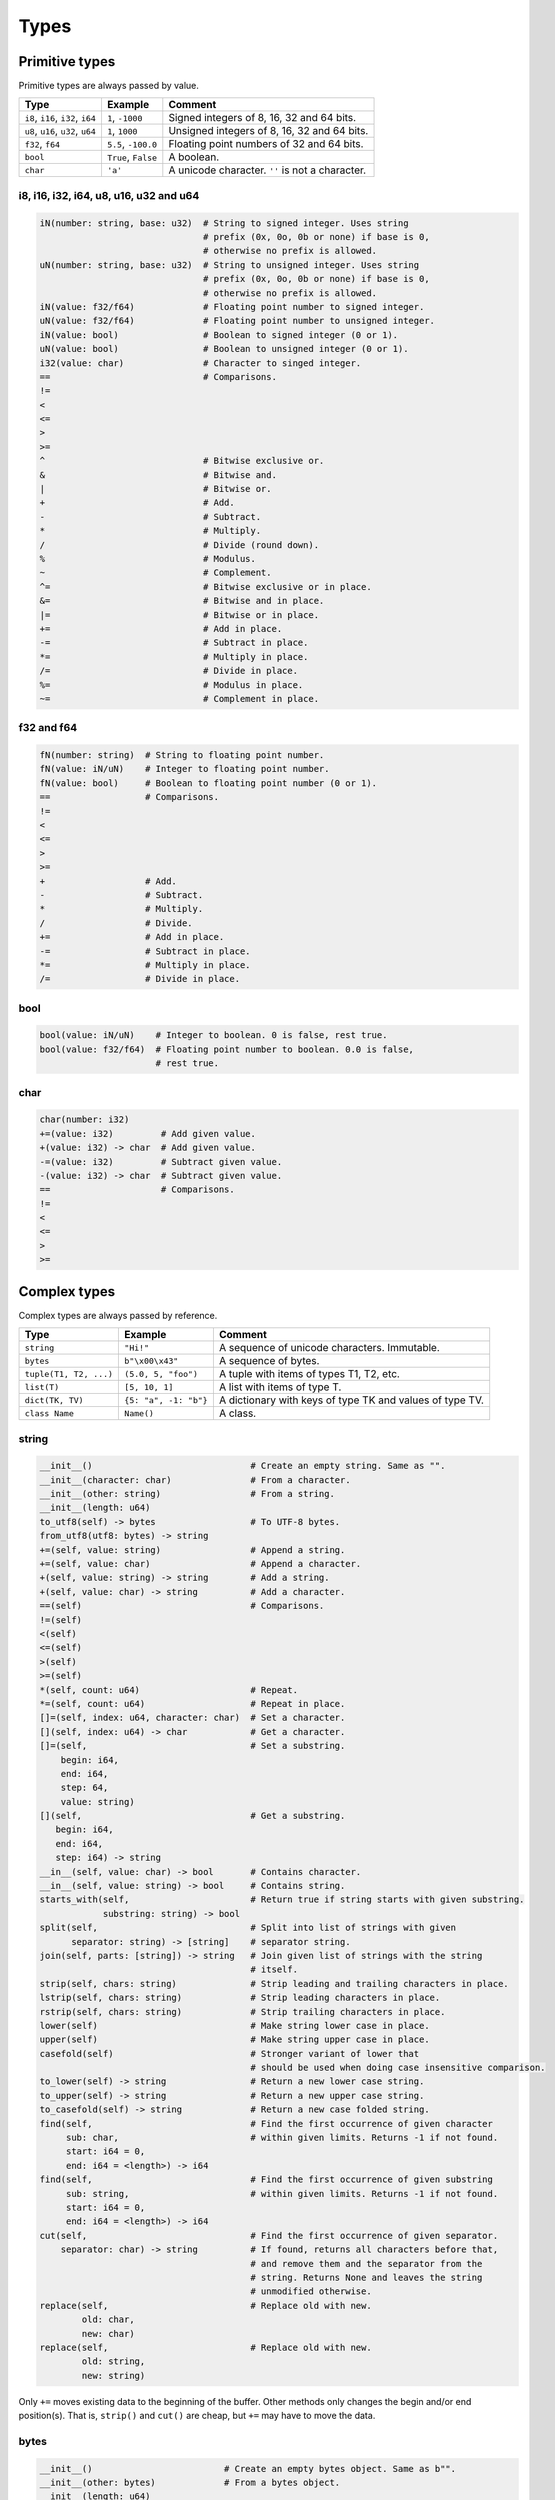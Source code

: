 Types
-----

Primitive types
^^^^^^^^^^^^^^^

Primitive types are always passed by value.

+-----------------------------------+-----------------------+----------------------------------------------------------+
| Type                              | Example               | Comment                                                  |
+===================================+=======================+==========================================================+
| ``i8``, ``i16``, ``i32``, ``i64`` | ``1``, ``-1000``      | Signed integers of 8, 16, 32 and 64 bits.                |
+-----------------------------------+-----------------------+----------------------------------------------------------+
| ``u8``, ``u16``, ``u32``, ``u64`` | ``1``, ``1000``       | Unsigned integers of 8, 16, 32 and 64 bits.              |
+-----------------------------------+-----------------------+----------------------------------------------------------+
| ``f32``, ``f64``                  | ``5.5``, ``-100.0``   | Floating point numbers of 32 and 64 bits.                |
+-----------------------------------+-----------------------+----------------------------------------------------------+
| ``bool``                          | ``True``, ``False``   | A boolean.                                               |
+-----------------------------------+-----------------------+----------------------------------------------------------+
| ``char``                          | ``'a'``               | A unicode character. ``''`` is not a character.          |
+-----------------------------------+-----------------------+----------------------------------------------------------+

i8, i16, i32, i64, u8, u16, u32 and u64
"""""""""""""""""""""""""""""""""""""""

.. code-block:: python

   iN(number: string, base: u32)  # String to signed integer. Uses string
                                  # prefix (0x, 0o, 0b or none) if base is 0,
                                  # otherwise no prefix is allowed.
   uN(number: string, base: u32)  # String to unsigned integer. Uses string
                                  # prefix (0x, 0o, 0b or none) if base is 0,
                                  # otherwise no prefix is allowed.
   iN(value: f32/f64)             # Floating point number to signed integer.
   uN(value: f32/f64)             # Floating point number to unsigned integer.
   iN(value: bool)                # Boolean to signed integer (0 or 1).
   uN(value: bool)                # Boolean to unsigned integer (0 or 1).
   i32(value: char)               # Character to singed integer.
   ==                             # Comparisons.
   !=
   <
   <=
   >
   >=
   ^                              # Bitwise exclusive or.
   &                              # Bitwise and.
   |                              # Bitwise or.
   +                              # Add.
   -                              # Subtract.
   *                              # Multiply.
   /                              # Divide (round down).
   %                              # Modulus.
   ~                              # Complement.
   ^=                             # Bitwise exclusive or in place.
   &=                             # Bitwise and in place.
   |=                             # Bitwise or in place.
   +=                             # Add in place.
   -=                             # Subtract in place.
   *=                             # Multiply in place.
   /=                             # Divide in place.
   %=                             # Modulus in place.
   ~=                             # Complement in place.

f32 and f64
"""""""""""

.. code-block:: python

   fN(number: string)  # String to floating point number.
   fN(value: iN/uN)    # Integer to floating point number.
   fN(value: bool)     # Boolean to floating point number (0 or 1).
   ==                  # Comparisons.
   !=
   <
   <=
   >
   >=
   +                   # Add.
   -                   # Subtract.
   *                   # Multiply.
   /                   # Divide.
   +=                  # Add in place.
   -=                  # Subtract in place.
   *=                  # Multiply in place.
   /=                  # Divide in place.

bool
""""

.. code-block:: python

   bool(value: iN/uN)    # Integer to boolean. 0 is false, rest true.
   bool(value: f32/f64)  # Floating point number to boolean. 0.0 is false,
                         # rest true.

char
""""

.. code-block:: python

   char(number: i32)
   +=(value: i32)         # Add given value.
   +(value: i32) -> char  # Add given value.
   -=(value: i32)         # Subtract given value.
   -(value: i32) -> char  # Subtract given value.
   ==                     # Comparisons.
   !=
   <
   <=
   >
   >=

Complex types
^^^^^^^^^^^^^

Complex types are always passed by reference.

+-----------------------------------+-----------------------+----------------------------------------------------------+
| Type                              | Example               | Comment                                                  |
+===================================+=======================+==========================================================+
| ``string``                        | ``"Hi!"``             | A sequence of unicode characters. Immutable.             |
+-----------------------------------+-----------------------+----------------------------------------------------------+
| ``bytes``                         | ``b"\x00\x43"``       | A sequence of bytes.                                     |
+-----------------------------------+-----------------------+----------------------------------------------------------+
| ``tuple(T1, T2, ...)``            | ``(5.0, 5, "foo")``   | A tuple with items of types T1, T2, etc.                 |
+-----------------------------------+-----------------------+----------------------------------------------------------+
| ``list(T)``                       | ``[5, 10, 1]``        | A list with items of type T.                             |
+-----------------------------------+-----------------------+----------------------------------------------------------+
| ``dict(TK, TV)``                  | ``{5: "a", -1: "b"}`` | A dictionary with keys of type TK and values of type TV. |
+-----------------------------------+-----------------------+----------------------------------------------------------+
| ``class Name``                    | ``Name()``            | A class.                                                 |
+-----------------------------------+-----------------------+----------------------------------------------------------+

string
""""""

.. code-block:: python

   __init__()                              # Create an empty string. Same as "".
   __init__(character: char)               # From a character.
   __init__(other: string)                 # From a string.
   __init__(length: u64)
   to_utf8(self) -> bytes                  # To UTF-8 bytes.
   from_utf8(utf8: bytes) -> string
   +=(self, value: string)                 # Append a string.
   +=(self, value: char)                   # Append a character.
   +(self, value: string) -> string        # Add a string.
   +(self, value: char) -> string          # Add a character.
   ==(self)                                # Comparisons.
   !=(self)
   <(self)
   <=(self)
   >(self)
   >=(self)
   *(self, count: u64)                     # Repeat.
   *=(self, count: u64)                    # Repeat in place.
   []=(self, index: u64, character: char)  # Set a character.
   [](self, index: u64) -> char            # Get a character.
   []=(self,                               # Set a substring.
       begin: i64,
       end: i64,
       step: 64,
       value: string)
   [](self,                                # Get a substring.
      begin: i64,
      end: i64,
      step: i64) -> string
   __in__(self, value: char) -> bool       # Contains character.
   __in__(self, value: string) -> bool     # Contains string.
   starts_with(self,                       # Return true if string starts with given substring.
               substring: string) -> bool
   split(self,                             # Split into list of strings with given
         separator: string) -> [string]    # separator string.
   join(self, parts: [string]) -> string   # Join given list of strings with the string
                                           # itself.
   strip(self, chars: string)              # Strip leading and trailing characters in place.
   lstrip(self, chars: string)             # Strip leading characters in place.
   rstrip(self, chars: string)             # Strip trailing characters in place.
   lower(self)                             # Make string lower case in place.
   upper(self)                             # Make string upper case in place.
   casefold(self)                          # Stronger variant of lower that
                                           # should be used when doing case insensitive comparison.
   to_lower(self) -> string                # Return a new lower case string.
   to_upper(self) -> string                # Return a new upper case string.
   to_casefold(self) -> string             # Return a new case folded string.
   find(self,                              # Find the first occurrence of given character
        sub: char,                         # within given limits. Returns -1 if not found.
        start: i64 = 0,
        end: i64 = <length>) -> i64
   find(self,                              # Find the first occurrence of given substring
        sub: string,                       # within given limits. Returns -1 if not found.
        start: i64 = 0,
        end: i64 = <length>) -> i64
   cut(self,                               # Find the first occurrence of given separator.
       separator: char) -> string          # If found, returns all characters before that,
                                           # and remove them and the separator from the
                                           # string. Returns None and leaves the string
                                           # unmodified otherwise.
   replace(self,                           # Replace old with new.
           old: char,
           new: char)
   replace(self,                           # Replace old with new.
           old: string,
           new: string)

Only ``+=`` moves existing data to the beginning of the buffer. Other
methods only changes the begin and/or end position(s). That is,
``strip()`` and ``cut()`` are cheap, but ``+=`` may have to move the
data.

bytes
"""""

.. code-block:: python

   __init__()                         # Create an empty bytes object. Same as b"".
   __init__(other: bytes)             # From a bytes object.
   __init__(length: u64)
   to_hex(self) -> string             # To a hexadecimal string.
   from_hex(data: string) -> bytes
   +=(self, value: bytes)             # Append bytes.
   +=(self, value: u8)                # Append a number (0 to 255).
   +(self, value: bytes) -> bytes     # Add bytes.
   +(self, value: u8) -> bytes        # Add a number (0 to 255).
   ==(self)                           # Comparisons.
   !=(self)
   <(self)
   <=(self)
   >(self)
   >=(self)
   []=(self, index: u64, value: u8)
   [](self, index: u64) -> u8
   []=(self,
       begin: u64,                    # Set subbytes.
       end: u64,
       step: u64,
       value: bytes)
   [](self,
      begin: u64,                     # Get subbytes.
      end: u64,
      step: u64) -> bytes
   __in__(self, value: u8) -> bool    # Contains value.

tuple
"""""

.. code-block:: python

   ==(self)                         # Comparisons.
   !=(self)
   <(self)
   <=(self)
   >(self)
   >=(self)
   []=(self, index: u64, item: TN)  # Set item at index. The index  must be known at
                                    # compile time.
   [](self, index: u64) -> TN       # Get item at index. The index must be known at
                                    # compile time.

list
""""

See also :ref:`list-comprehensions`.

.. code-block:: python

   __init__()                      # Create an empty list. Same as [].
   __init__(other: [T])            # From a list.
   __init__(values: {TK: TV})      # From a dict. Each key-value pair becomes a
                                   # tuple.
   __init__(length: u64)
   +=(self, value: [T])            # Append a list.
   +=(self, value: T)              # Append an item.
   ==(self)                        # Comparisons.
   !=(self)
   []=(self, index: u64, item: T)
   [](self, index: u64) -> T
   []=(self,                       # Set a sublist.
       begin: u64,
       end: u64,
       step: u64,
       value: [T])
   [](self,                        # Get a sublist.
      begin: u64,
      end: u64,
      step: u64) -> [T]
   __in__(self, item: T) -> bool   # Contains item.
   sort(self)                      # Sort items in place.
   reverse(self)                   # Reverse items in place.

dict
""""

See also :ref:`dict-comprehensions`.

.. code-block:: python

   __init__()                        # Create an empty dictionary. Same as {}.
   __init__(other: {TK: TV})         # From a dict.
   __init__(pairs: [(TK, TV)])       # Create from a list.
   ==(self)                          # Comparisons.
   !=(self)
   []=(self, key: TK, value: TV)     # Set value for key.
   [](self, key: TK) -> TV           # Get value for key.
   |=(self, other: {TK: TV})         # Set/Update given key-value pairs.
   |(self, other: {TK: TV})          # Create a dict of self and other.
   get(key: TK, default: TV = None)  # Get value for key. Return default if missing.
   __in__(self, key: TK) -> bool     # Contains given key.

